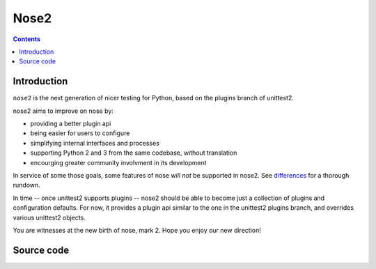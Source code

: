 
.. index::
   pair: Test ; Nose2
   ! Nose2


.. _nose2:

======================================
Nose2
======================================


.. seealso::

   - https://nose2.readthedocs.org/en/latest/index.html

.. contents::
   :depth: 3



Introduction
============

``nose2`` is the next generation of nicer testing for Python, based
on the plugins branch of unittest2. 

nose2 aims to improve on nose by:

* providing a better plugin api
* being easier for users to configure
* simplifying internal interfaces and processes
* supporting Python 2 and 3 from the same codebase, without translation
* encourging greater community involvment in its development

In service of some those goals, some features of nose *will not* be
supported in nose2. See `differences`_ for a thorough rundown.

In time -- once unittest2 supports plugins -- nose2 should be able to
become just a collection of plugins and configuration defaults. For
now, it provides a plugin api similar to the one in the unittest2
plugins branch, and overrides various unittest2 objects.

You are witnesses at the new birth of nose, mark 2. Hope you enjoy our
new direction!

.. _differences: http://readthedocs.org/docs/nose2/en/latest/differences.html


Source code
===========

.. seealso::

   - https://github.com/jpellerin/nose2
